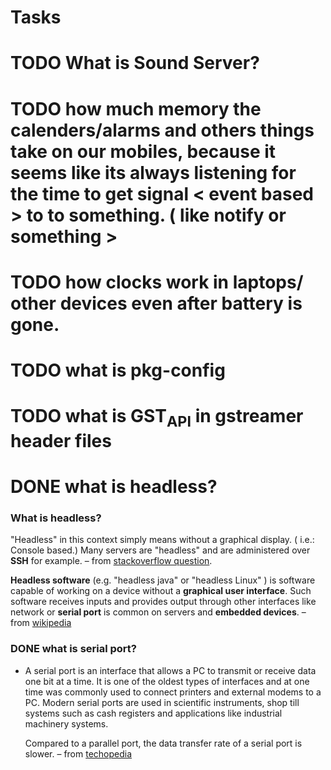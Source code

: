* Tasks
* TODO What is Sound Server?
* TODO how much memory the calenders/alarms and others things take on our mobiles, because it seems like its always listening for the time to get signal < event based > to to something. ( like notify or something >
* TODO how clocks work in laptops/ other devices even after battery is gone.
* TODO what is pkg-config
* TODO what is GST_API in gstreamer header files
* DONE what is headless?
  CLOSED: [2018-09-06 Thu 16:16]
 

*** What is headless?

    "Headless" in this context simply means without a graphical display. ( i.e.: Console based.)
    Many servers are "headless" and are administered over *SSH* for example.
    -- from [[https://stackoverflow.com/questions/4647719/what-does-headless-mean][stackoverflow question]].
    
    *Headless software* (e.g. "headless java" or "headless Linux" ) is software capable of working on a device
    without a *graphical user interface*. Such software receives inputs and provides output through other interfaces
    like network or *serial port* is common on servers and *embedded devices*.
    -- from [[https://en.wikipedia.org/wiki/Headless_software][wikipedia]]
*** DONE what is serial port?
    CLOSED: [2018-09-06 Thu 16:25]

    + A serial port is an interface that allows a PC to transmit or receive data one bit at a time.
      It is one of the oldest types of interfaces and at one time was commonly used to connect printers and 
      external modems to a PC. Modern serial ports are used in scientific instruments, shop till systems such as
      cash registers and applications like industrial machinery systems.

      Compared to a parallel port, the data transfer rate of a serial port is slower.
      -- from [[https://www.techopedia.com/definition/3665/serial-port][techopedia]]

